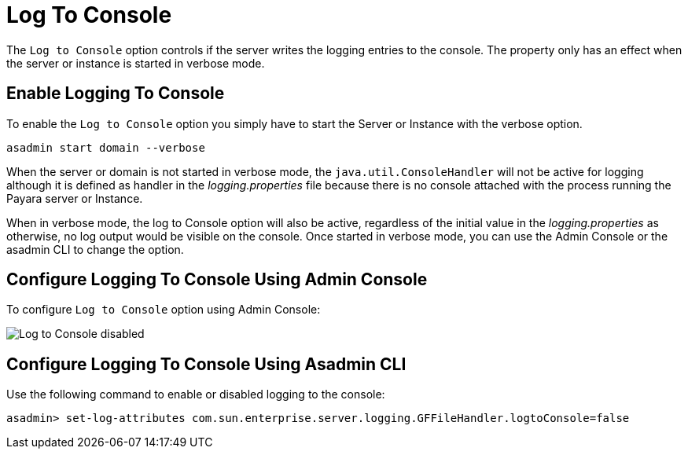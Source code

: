 [[log-to-console]]
= Log To Console

The `Log to Console` option controls if the server writes the logging entries to the console. The property only has an effect when the server or instance is started in verbose mode.

[[enable]]
== Enable Logging To Console

To enable the `Log to Console` option you simply have to start the Server or Instance with the verbose option.

[source, shell]
----
asadmin start domain --verbose
----

When the server or domain is not started in verbose mode, the `java.util.ConsoleHandler` will not be active for logging although it is defined as handler in the _logging.properties_ file because there is no console attached with the process running the Payara server or Instance.

When in verbose mode, the log to Console option will also be active, regardless of the initial value in the _logging.properties_ as otherwise, no log output would be visible on the console. Once started in verbose mode, you can use the Admin Console or the asadmin CLI to change the option.

[[using-web-admin-console]]
== Configure Logging To Console Using Admin Console

To configure `Log to Console` option using Admin Console:

image:logging/log_to_file.png[Log to Console disabled]

[[using-asadmin-utility]]
== Configure Logging To Console Using Asadmin CLI

Use the following command to enable or disabled logging to the console:

[source, shell]
----
asadmin> set-log-attributes com.sun.enterprise.server.logging.GFFileHandler.logtoConsole=false
----

